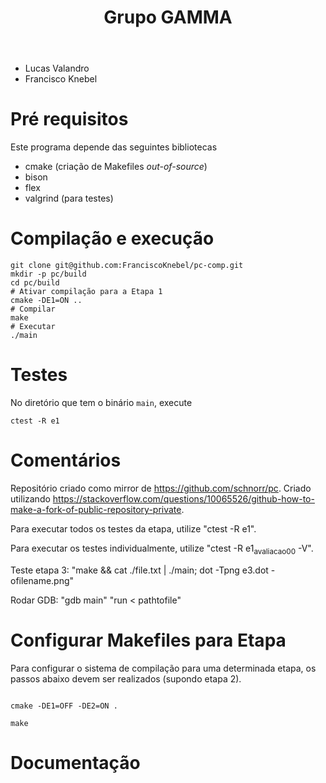 #+STARTUP: overview indent
#+Title: Grupo GAMMA

- Lucas Valandro
- Francisco Knebel

* Pré requisitos

Este programa depende das seguintes bibliotecas
- cmake (criação de Makefiles /out-of-source/)
- bison
- flex
- valgrind (para testes)

* Compilação e execução

#+begin_src shell :results output
git clone git@github.com:FranciscoKnebel/pc-comp.git
mkdir -p pc/build
cd pc/build
# Ativar compilação para a Etapa 1
cmake -DE1=ON ..
# Compilar
make
# Executar
./main
#+end_src

* Testes

No diretório que tem o binário =main=, execute

#+begin_src shell :results output
ctest -R e1
#+end_src

* Comentários

Repositório criado como mirror de https://github.com/schnorr/pc. Criado utilizando https://stackoverflow.com/questions/10065526/github-how-to-make-a-fork-of-public-repository-private.

Para executar todos os testes da etapa, utilize "ctest -R e1".

Para executar os testes individualmente, utilize "ctest -R e1_avaliacao_00 -V".

Teste etapa 3: "make && cat ./file.txt | ./main; dot -Tpng e3.dot -ofilename.png"

Rodar GDB: "gdb main" "run < pathtofile"

* Configurar Makefiles para Etapa
Para configurar o sistema de compilação para uma determinada etapa, os passos abaixo devem ser realizados (supondo etapa 2).

#+begin_src shell :results output

cmake -DE1=OFF -DE2=ON .

make
#+end_src

* Documentação

